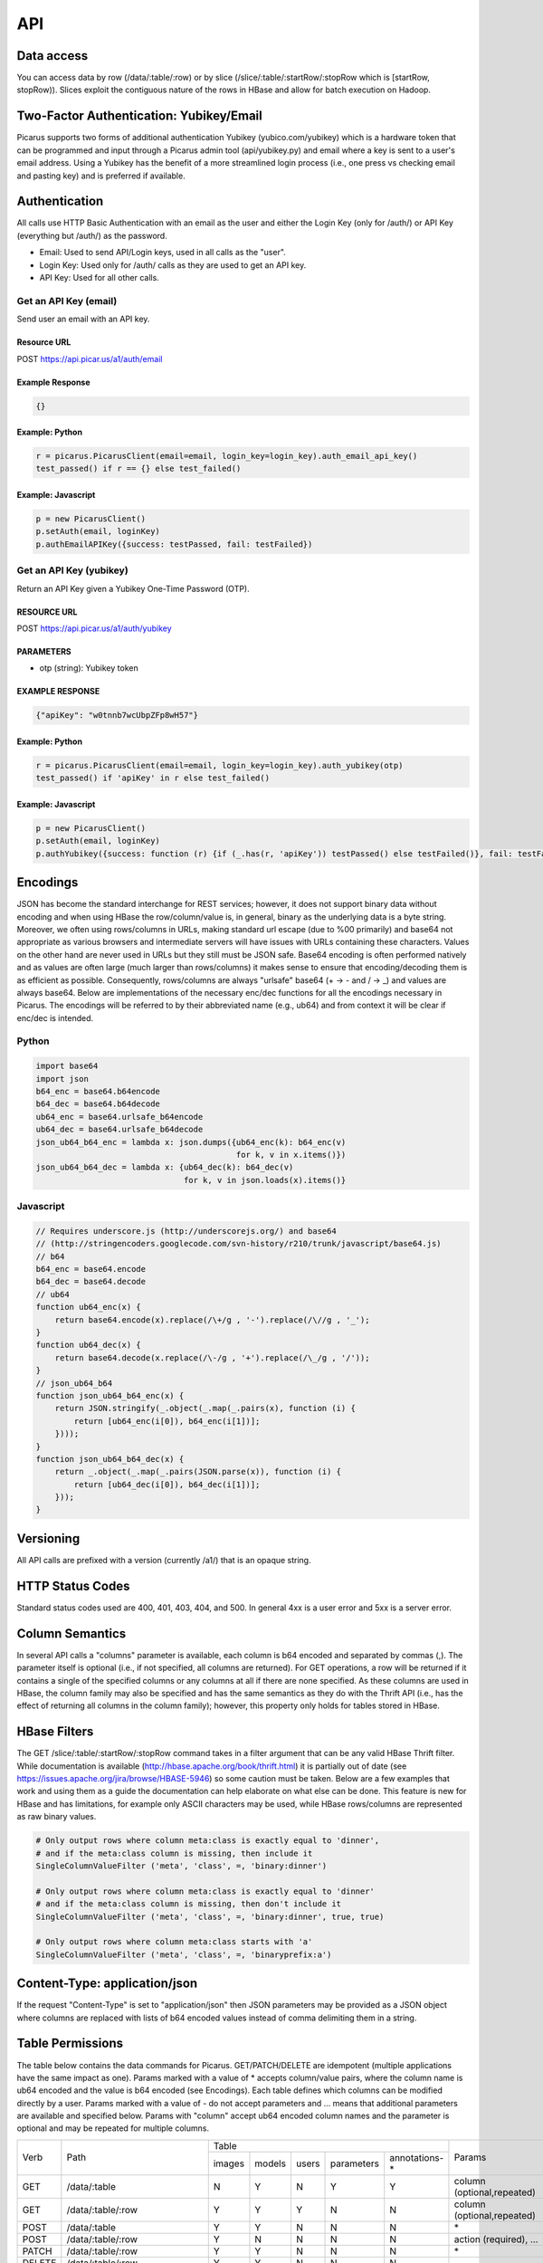 API
===

Data access
-----------
You can access data by row (/data/:table/:row) or by slice (/slice/:table/:startRow/:stopRow which is [startRow, stopRow)).  Slices exploit the contiguous nature of the rows in HBase and allow for batch execution on Hadoop.

Two-Factor Authentication: Yubikey/Email
--------------------------------------------
Picarus supports two forms of additional authentication Yubikey (yubico.com/yubikey) which is a hardware token that can be programmed and input through a Picarus admin tool (api/yubikey.py) and email where a key is sent to a user's email address.  Using a Yubikey has the benefit of a more streamlined login process (i.e., one press vs checking email and pasting key) and is preferred if available.

Authentication
--------------

All calls use HTTP Basic Authentication with an email as the user and either the Login Key (only for /auth/) or API Key (everything but /auth/) as the password.

* Email: Used to send API/Login keys, used in all calls as the "user".
* Login Key: Used only for /auth/ calls as they are used to get an API key.
* API Key: Used for all other calls.

Get an API Key (email)
^^^^^^^^^^^^^^^^^^^^^^^
Send user an email with an API key.

Resource URL
""""""""""""
POST https://api.picar.us/a1/auth/email

Example Response
""""""""""""""""
.. code-block:: javascript

    {}

Example: Python
""""""""""""""""
.. code-block:: python

    r = picarus.PicarusClient(email=email, login_key=login_key).auth_email_api_key()
    test_passed() if r == {} else test_failed()

Example: Javascript
"""""""""""""""""""
.. code-block:: javascript

    p = new PicarusClient()
    p.setAuth(email, loginKey)
    p.authEmailAPIKey({success: testPassed, fail: testFailed})


Get an API Key (yubikey)
^^^^^^^^^^^^^^^^^^^^^^^
Return an API Key given a Yubikey One-Time Password (OTP).

RESOURCE URL
""""""""""""
POST https://api.picar.us/a1/auth/yubikey

PARAMETERS
"""""""""""
* otp (string): Yubikey token

EXAMPLE RESPONSE
""""""""""""""""
.. code-block:: javascript

    {"apiKey": "w0tnnb7wcUbpZFp8wH57"}

Example: Python
""""""""""""""""
.. code-block:: python

    r = picarus.PicarusClient(email=email, login_key=login_key).auth_yubikey(otp)
    test_passed() if 'apiKey' in r else test_failed()

Example: Javascript
"""""""""""""""""""
.. code-block:: javascript

    p = new PicarusClient()
    p.setAuth(email, loginKey)
    p.authYubikey({success: function (r) {if (_.has(r, 'apiKey')) testPassed() else testFailed()}, fail: testFailed})


Encodings
---------
JSON has become the standard interchange for REST services; however, it does not support binary data without encoding and when using HBase the row/column/value is, in general, binary as the underlying data is a byte string.  Moreover, we often using rows/columns in URLs, making standard url escape (due to %00 primarily) and base64 not appropriate as various browsers and intermediate servers will have issues with URLs containing these characters.  Values on the other hand are never used in URLs but they still must be JSON safe.  Base64 encoding is often performed natively and as values are often large (much larger than rows/columns) it makes sense to ensure that encoding/decoding them is as efficient as possible.  Consequently, rows/columns are always "urlsafe" base64 (+ -> - and / -> _) and values are always base64.  Below are implementations of the necessary enc/dec functions for all the encodings necessary in Picarus.  The encodings will be referred to by their abbreviated name (e.g., ub64) and from context it will be clear if enc/dec is intended.


Python
^^^^^^
.. code-block:: python

    import base64
    import json
    b64_enc = base64.b64encode
    b64_dec = base64.b64decode
    ub64_enc = base64.urlsafe_b64encode
    ub64_dec = base64.urlsafe_b64decode
    json_ub64_b64_enc = lambda x: json.dumps({ub64_enc(k): b64_enc(v)
                                              for k, v in x.items()})
    json_ub64_b64_dec = lambda x: {ub64_dec(k): b64_dec(v)
                                   for k, v in json.loads(x).items()}


Javascript
^^^^^^^^^^
.. code-block:: javascript

    // Requires underscore.js (http://underscorejs.org/) and base64
    // (http://stringencoders.googlecode.com/svn-history/r210/trunk/javascript/base64.js)
    // b64
    b64_enc = base64.encode
    b64_dec = base64.decode
    // ub64
    function ub64_enc(x) {
        return base64.encode(x).replace(/\+/g , '-').replace(/\//g , '_');
    }
    function ub64_dec(x) {
        return base64.decode(x.replace(/\-/g , '+').replace(/\_/g , '/'));
    }
    // json_ub64_b64
    function json_ub64_b64_enc(x) {
        return JSON.stringify(_.object(_.map(_.pairs(x), function (i) {
            return [ub64_enc(i[0]), b64_enc(i[1])];
        })));
    }
    function json_ub64_b64_dec(x) {
        return _.object(_.map(_.pairs(JSON.parse(x)), function (i) {
            return [ub64_dec(i[0]), b64_dec(i[1])];
        }));
    }

Versioning
----------
All API calls are prefixed with a version (currently /a1/) that is an opaque string.

HTTP Status Codes
-----------------
Standard status codes used are 400, 401, 403, 404, and 500.  In general 4xx is a user error and 5xx is a server error.

Column Semantics
----------------
In several API calls a "columns" parameter is available, each column is b64 encoded and separated by commas (,).  The parameter itself is optional (i.e., if not specified, all columns are returned).  For GET operations, a row will be returned if it contains a single of the specified columns or any columns at all if there are none specified.  As these columns are used in HBase, the column family may also be specified and has the same semantics as they do with the Thrift API (i.e., has the effect of returning all columns in the column family); however, this property only holds for tables stored in HBase.

HBase Filters
-------------
The GET /slice/:table/:startRow/:stopRow command takes in a filter argument that can be any valid HBase Thrift filter.  While documentation is available (http://hbase.apache.org/book/thrift.html) it is partially out of date (see https://issues.apache.org/jira/browse/HBASE-5946) so some caution must be taken.  Below are a few examples that work and using them as a guide the documentation can help elaborate on what else can be done.  This feature is new for HBase and has limitations, for example only ASCII characters may be used, while HBase rows/columns are represented as raw binary values.

.. code-block::

    # Only output rows where column meta:class is exactly equal to 'dinner',
    # and if the meta:class column is missing, then include it
    SingleColumnValueFilter ('meta', 'class', =, 'binary:dinner')

    # Only output rows where column meta:class is exactly equal to 'dinner'
    # and if the meta:class column is missing, then don't include it
    SingleColumnValueFilter ('meta', 'class', =, 'binary:dinner', true, true)

    # Only output rows where column meta:class starts with 'a'
    SingleColumnValueFilter ('meta', 'class', =, 'binaryprefix:a')


Content-Type: application/json
------------------------------
If the request "Content-Type" is set to "application/json" then JSON parameters may be provided as a JSON object where columns are replaced with lists of b64 encoded values instead of comma delimiting them in a string.

Table Permissions
-----------------
The table below contains the data commands for Picarus.  GET/PATCH/DELETE are idempotent (multiple applications have the same impact as one).  Params marked with a value of \* accepts column/value pairs, where the column name is ub64 encoded and the value is b64 encoded (see Encodings).  Each table defines which columns can be modified directly by a user.  Params marked with a value of \- do not accept parameters and ... means that additional parameters are available and specified below.  Params with "column" accept ub64 encoded column names and the parameter is optional and may be repeated for multiple columns.

+---------+----------------------------------+-----------+---------+---------+------------+----------------+--------------------------------+
| Verb    | Path                             | Table                                                       | Params                         |
+         +                                  +-----------+---------+---------+------------+----------------+                                +
|         |                                  |  images   | models  | users   | parameters | annotations-\* |                                |
+---------+----------------------------------+-----------+---------+---------+------------+----------------+--------------------------------+
| GET     | /data/:table                     | N         | Y       | N       | Y          | Y              | column (optional,repeated)     |
+---------+----------------------------------+-----------+---------+---------+------------+----------------+--------------------------------+
| GET     | /data/:table/:row                | Y         | Y       | Y       | N          | N              | column (optional,repeated)     |
+---------+----------------------------------+-----------+---------+---------+------------+----------------+--------------------------------+
| POST    | /data/:table                     | Y         | Y       | N       | N          | N              | \*                             |
+---------+----------------------------------+-----------+---------+---------+------------+----------------+--------------------------------+
| POST    | /data/:table/:row                | Y         | N       | N       | N          | N              | action (required), ...         |
+---------+----------------------------------+-----------+---------+---------+------------+----------------+--------------------------------+
| PATCH   | /data/:table/:row                | Y         | Y       | N       | N          | N              | \*                             |
+---------+----------------------------------+-----------+---------+---------+------------+----------------+--------------------------------+
| DELETE  | /data/:table/:row                | Y         | Y       | N       | N          | N              | \-                             |
+---------+----------------------------------+-----------+---------+---------+------------+----------------+--------------------------------+
| DELETE  | /data/:table/:row/:column        | Y         | Y       | N       | N          | N              | \-                             |
+---------+----------------------------------+-----------+---------+---------+------------+----------------+--------------------------------+
| GET     | /slice/:table/:startRow/:stopRow | Y         | N       | N       | N          | N              | column (optional,repeated), ...|
+---------+----------------------------------+-----------+---------+---------+------------+----------------+--------------------------------+
| POST    | /slice/:table/:startRow/:stopRow | Y         | N       | N       | N          | N              | action (required), ...         |
+---------+----------------------------------+-----------+---------+---------+------------+----------------+--------------------------------+
| PATCH   | /slice/:table/:startRow/:stopRow | Y         | N       | N       | N          | N              | \*                             |
+---------+----------------------------------+-----------+---------+---------+------------+----------------+--------------------------------+
| DELETE  | /slice/:table/:startRow/:stopRow | N         | N       | N       | N          | N              | \-                             |
+---------+----------------------------------+-----------+---------+---------+------------+----------------+--------------------------------+


POST /data/:table
------------------

Uploading data
^^^^^^^^^^^^^^^^^^
Upload data without specifying a row.

RESOURCE URL
""""""""""""
POST https://api.picar.us/a1/data/:table

PARAMETERS
"""""""""""
* \*b64 column\* (b64): One or more base64 encoded column/value pairs.  See table permissions for what values you can set.

EXAMPLE RESPONSE
""""""""""""""""
.. code-block:: javascript

    {"row": b64 row}

GET /data/:table/:row
^^^^^^^^^^^^^^^^^^^^^^^
Get data from the specified row

RESOURCE URL
""""""""""""
GET https://api.picar.us/a1/data/:table/:row

PARAMETERS
"""""""""""
* columns (string): Optional list of columns (b64 encoded separated by ',').

EXAMPLE RESPONSE
""""""""""""""""
.. code-block:: javascript

    {"meta:class": "horse"}


DELETE /data/:table/:row
^^^^^^^^^^^^^^^^^^^^^^^
Delete a specified row

RESOURCE URL
""""""""""""
DELETE https://api.picar.us/a1/data/:table/:row

PARAMETERS
"""""""""""
None

EXAMPLE RESPONSE
""""""""""""""""
.. code-block:: javascript

    {}

Example: Python
""""""""""""""""
.. code-block:: python

    c = picarus.PicarusClient(email=email, api_key=api_key)
    # POST /data/images
    r = c.post_table('images', {'meta:class': 'horse', 'data:image': 'not image'})
    test_passed() if 'row' in r else test_failed()
    row = r['row']
    # GET /data/images/:row
    r = c.get_row('images', row, ['meta:class'])
    test_passed() if r == {'meta:class': 'horse'} else test_failed()
    r = c.get_row('images', row, ['meta:'])
    test_passed() if r == {'meta:class': 'horse'} else test_failed()
    r = c.get_row('images', row, ['data:image'])
    test_passed() if r == {'data:image': 'not image'} else test_failed()
    r = c.get_row('images', row)
    test_passed() if r == {'meta:class': 'horse', 'data:image': 'not image'} else test_failed()
    # DELETE /data/images/:row
    r = c.delete_row('images', row)
    test_passed() if r == {} else test_failed()


Creating a Model
^^^^^^^^^^^^^^^^^^
Create a model that doesn't require training data.

RESOURCE URL
""""""""""""
POST https://api.picar.us/a1/data/models

PARAMETERS
"""""""""""
* path (string): Model path (valid values found by GET /data/parameters)
* model-\* (string): Model parameter
* module-* (string): Module parameter
* key-* (ub64): Input parameter key

EXAMPLE RESPONSE
""""""""""""""""
.. code-block:: javascript

    {"row": b64 row}


POST /data/:table/:row
-----------------------

Perform an action on a row
^^^^^^^^^^^^^^^^^^^^^^^^^^
Each action specifies it's own return value and semantics.

PARAMETERS
"""""""""""
* action: Execute this on the row

+---------------+--------------------------------+---------------------------------------+
| action        | parameters                     | description                           |
+---------------+--------------------------------+---------------------------------------+
| i/classify    | imageColumn, model             | Classify an image using model         |
+---------------+--------------------------------+---------------------------------------+
| i/search      | imageColumn, model             | Query search index using image        |
+---------------+--------------------------------+---------------------------------------+


POST /data/:table/:startRow/:stopRow
-------------------------------------

Get a slice of rows
^^^^^^^^^^^^^^^^^^^^^^^^^^^^^

PARAMETERS
"""""""""""
* maxRows: Maximum number of rows (int, max value of 100)
* filter: Valid HBase thrift filter
* excludeStart: If 1 then skip the startRow, |maxRows| are still returned if we don't reach stopRow.
* cacheKey: A user provided key (opaque string) that if used on a repeated call with excludeStart=1 and the new startRow (last row of the result), the internal scanner may be reused.  This is a significant optimization when enumerating long slices.
* column: This is optional and repeated, represents columns that should be returned (if not specified then all columns are).


Perform an action on a slice
^^^^^^^^^^^^^^^^^^^^^^^^^^^^^
Each action specifies it's own return value and semantics.

PARAMETERS
"""""""""""
* action: Execute this on the row


+------------------------------+---------------------------------------------------------------------------------+---------------------------------------+
| action                       | parameters                                                                      | description                           |
+------------------------------+---------------------------------------------------------------------------------+---------------------------------------+
| io/thumbnail                 |                                                                                 |                                       |
+------------------------------+---------------------------------------------------------------------------------+---------------------------------------+
| io/exif                      |                                                                                 |                                       |
+------------------------------+---------------------------------------------------------------------------------+---------------------------------------+
| io/preprocess                | model                                                                           |                                       |
+------------------------------+---------------------------------------------------------------------------------+---------------------------------------+
| io/classify                  | model                                                                           |                                       |
+------------------------------+---------------------------------------------------------------------------------+---------------------------------------+
| io/feature                   | model                                                                           |                                       |
+------------------------------+---------------------------------------------------------------------------------+---------------------------------------+
| io/hash                      | model                                                                           |                                       |
+------------------------------+---------------------------------------------------------------------------------+---------------------------------------+
| i/dedupe/identical           | column                                                                          |                                       |
+------------------------------+---------------------------------------------------------------------------------+---------------------------------------+
| o/crawl/flickr               | className, query, apiKey, apiSecret, hasGeo, minUploadDate, maxUploadDate, page |                                       |
+------------------------------+---------------------------------------------------------------------------------+---------------------------------------+
| io/annotate/image/query      | imageColumn, query                                                              |                                       |
+------------------------------+---------------------------------------------------------------------------------+---------------------------------------+
| io/annotate/image/entity     | imageColumn, entityColum                                                        |                                       |
+------------------------------+---------------------------------------------------------------------------------+---------------------------------------+
| io/annotate/image/query_batch| imageColumn, query                                                              |                                       |
+------------------------------+---------------------------------------------------------------------------------+---------------------------------------+
| i/train/classifier/svmlinear | key-meta, model-class_positive, key-feature                                     |                                       |
+------------------------------+---------------------------------------------------------------------------------+---------------------------------------+
| i/train/classifier/nbnnlocal | key-meta, key-multi_feature                                                     |                                       |
+------------------------------+---------------------------------------------------------------------------------+---------------------------------------+
| i/train/hasher/rrmedian      | module-hash_bits, key-feature                                                   |                                       |
+------------------------------+---------------------------------------------------------------------------------+---------------------------------------+
| i/train/index/linear         | \*TODO\*                                                                        |                                       |
+------------------------------+---------------------------------------------------------------------------------+---------------------------------------+
